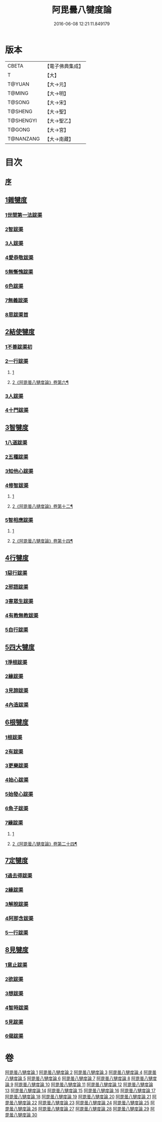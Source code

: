 #+TITLE: 阿毘曇八犍度論 
#+DATE: 2016-06-08 12:21:11.849179

* 版本
 |     CBETA|【電子佛典集成】|
 |         T|【大】     |
 |    T@YUAN|【大→元】   |
 |    T@MING|【大→明】   |
 |    T@SONG|【大→宋】   |
 |   T@SHENG|【大→聖】   |
 | T@SHENGYI|【大→聖乙】  |
 |    T@GONG|【大→宮】   |
 | T@NANZANG|【大→南藏】  |

* 目次
** [[file:KR6l0008_001.txt::001-0771a2][序]]
** [[file:KR6l0008_001.txt::001-0771b21][1雜犍度]]
*** [[file:KR6l0008_001.txt::001-0771b24][1世間第一法跋渠]]
*** [[file:KR6l0008_001.txt::001-0772c22][2智跋渠]]
*** [[file:KR6l0008_002.txt::002-0775b19][3人跋渠]]
*** [[file:KR6l0008_002.txt::002-0777a28][4愛恭敬跋渠]]
*** [[file:KR6l0008_002.txt::002-0779a15][5無慚愧跋渠]]
*** [[file:KR6l0008_003.txt::003-0780b15][6色跋渠]]
*** [[file:KR6l0008_003.txt::003-0781a3][7無義跋渠]]
*** [[file:KR6l0008_003.txt::003-0782a14][8思跋渠首]]
** [[file:KR6l0008_004.txt::004-0784c6][2結使犍度]]
*** [[file:KR6l0008_004.txt::004-0784c6][1不善跋渠初]]
*** [[file:KR6l0008_005.txt::005-0789b26][2一行跋渠]]
**** [[file:KR6l0008_005.txt::005-0789b26][1]]
**** [[file:KR6l0008_006.txt::006-0794a2][2《阿毘曇八犍度論》卷第六¶]]
*** [[file:KR6l0008_007.txt::007-0798a6][3人跋渠]]
*** [[file:KR6l0008_008.txt::008-0802b5][4十門跋渠]]
** [[file:KR6l0008_009.txt::009-0812a20][3智犍度]]
*** [[file:KR6l0008_009.txt::009-0812a24][1八道跋渠]]
*** [[file:KR6l0008_010.txt::010-0817a24][2五種跋渠]]
*** [[file:KR6l0008_010.txt::010-0819b25][3知他心跋渠]]
*** [[file:KR6l0008_011.txt::011-0821a13][4修智跋渠]]
**** [[file:KR6l0008_011.txt::011-0821a13][1]]
**** [[file:KR6l0008_012.txt::012-0826a3][2《阿毘曇八揵度論》卷第十二¶]]
*** [[file:KR6l0008_013.txt::013-0830c21][5智相應跋渠]]
**** [[file:KR6l0008_013.txt::013-0830c21][1]]
**** [[file:KR6l0008_014.txt::014-0836a15][2《阿毘曇八犍度論》卷第十四¶]]
** [[file:KR6l0008_015.txt::015-0841b6][4行犍度]]
*** [[file:KR6l0008_015.txt::015-0841b6][1惡行跋渠]]
*** [[file:KR6l0008_015.txt::015-0843b2][2邪語跋渠]]
*** [[file:KR6l0008_016.txt::016-0845b10][3害眾生跋渠]]
*** [[file:KR6l0008_017.txt::017-0848c10][4有教無教跋渠]]
*** [[file:KR6l0008_017.txt::017-0852b4][5自行跋渠]]
** [[file:KR6l0008_018.txt::018-0854a10][5四大犍度]]
*** [[file:KR6l0008_018.txt::018-0854a13][1淨根跋渠]]
*** [[file:KR6l0008_019.txt::019-0858a6][2緣跋渠]]
*** [[file:KR6l0008_020.txt::020-0862b12][3見諦跋渠]]
*** [[file:KR6l0008_020.txt::020-0863c24][4內造跋渠]]
** [[file:KR6l0008_021.txt::021-0867a15][6根犍度]]
*** [[file:KR6l0008_021.txt::021-0867a18][1根跋渠]]
*** [[file:KR6l0008_021.txt::021-0870a5][2有跋渠]]
*** [[file:KR6l0008_021.txt::021-0873a1][3更樂跋渠]]
*** [[file:KR6l0008_022.txt::022-0874b9][4始心跋渠]]
*** [[file:KR6l0008_022.txt::022-0876a2][5始發心跋渠]]
*** [[file:KR6l0008_022.txt::022-0878a14][6魚子跋渠]]
*** [[file:KR6l0008_023.txt::023-0879c15][7緣跋渠]]
**** [[file:KR6l0008_023.txt::023-0879c15][1]]
**** [[file:KR6l0008_024.txt::024-0883c18][2《阿毘曇八犍度論》卷第二十四¶]]
** [[file:KR6l0008_025.txt::025-0887b6][7定犍度]]
*** [[file:KR6l0008_025.txt::025-0887b9][1過去得跋渠]]
*** [[file:KR6l0008_026.txt::026-0891c28][2緣跋渠]]
*** [[file:KR6l0008_027.txt::027-0893c27][3解脫跋渠]]
*** [[file:KR6l0008_027.txt::027-0898c3][4阿那含跋渠]]
*** [[file:KR6l0008_028.txt::028-0900b15][5一行跋渠]]
** [[file:KR6l0008_029.txt::029-0905a26][8見犍度]]
*** [[file:KR6l0008_029.txt::029-0905a28][1意止跋渠]]
*** [[file:KR6l0008_029.txt::029-0908a27][2欲跋渠]]
*** [[file:KR6l0008_030.txt::030-0910a26][3想跋渠]]
*** [[file:KR6l0008_030.txt::030-0911b12][4智時跋渠]]
*** [[file:KR6l0008_030.txt::030-0913a8][5見跋渠]]
*** [[file:KR6l0008_030.txt::030-0914c19][6偈跋渠]]

* 卷
[[file:KR6l0008_001.txt][阿毘曇八犍度論 1]]
[[file:KR6l0008_002.txt][阿毘曇八犍度論 2]]
[[file:KR6l0008_003.txt][阿毘曇八犍度論 3]]
[[file:KR6l0008_004.txt][阿毘曇八犍度論 4]]
[[file:KR6l0008_005.txt][阿毘曇八犍度論 5]]
[[file:KR6l0008_006.txt][阿毘曇八犍度論 6]]
[[file:KR6l0008_007.txt][阿毘曇八犍度論 7]]
[[file:KR6l0008_008.txt][阿毘曇八犍度論 8]]
[[file:KR6l0008_009.txt][阿毘曇八犍度論 9]]
[[file:KR6l0008_010.txt][阿毘曇八犍度論 10]]
[[file:KR6l0008_011.txt][阿毘曇八犍度論 11]]
[[file:KR6l0008_012.txt][阿毘曇八犍度論 12]]
[[file:KR6l0008_013.txt][阿毘曇八犍度論 13]]
[[file:KR6l0008_014.txt][阿毘曇八犍度論 14]]
[[file:KR6l0008_015.txt][阿毘曇八犍度論 15]]
[[file:KR6l0008_016.txt][阿毘曇八犍度論 16]]
[[file:KR6l0008_017.txt][阿毘曇八犍度論 17]]
[[file:KR6l0008_018.txt][阿毘曇八犍度論 18]]
[[file:KR6l0008_019.txt][阿毘曇八犍度論 19]]
[[file:KR6l0008_020.txt][阿毘曇八犍度論 20]]
[[file:KR6l0008_021.txt][阿毘曇八犍度論 21]]
[[file:KR6l0008_022.txt][阿毘曇八犍度論 22]]
[[file:KR6l0008_023.txt][阿毘曇八犍度論 23]]
[[file:KR6l0008_024.txt][阿毘曇八犍度論 24]]
[[file:KR6l0008_025.txt][阿毘曇八犍度論 25]]
[[file:KR6l0008_026.txt][阿毘曇八犍度論 26]]
[[file:KR6l0008_027.txt][阿毘曇八犍度論 27]]
[[file:KR6l0008_028.txt][阿毘曇八犍度論 28]]
[[file:KR6l0008_029.txt][阿毘曇八犍度論 29]]
[[file:KR6l0008_030.txt][阿毘曇八犍度論 30]]

